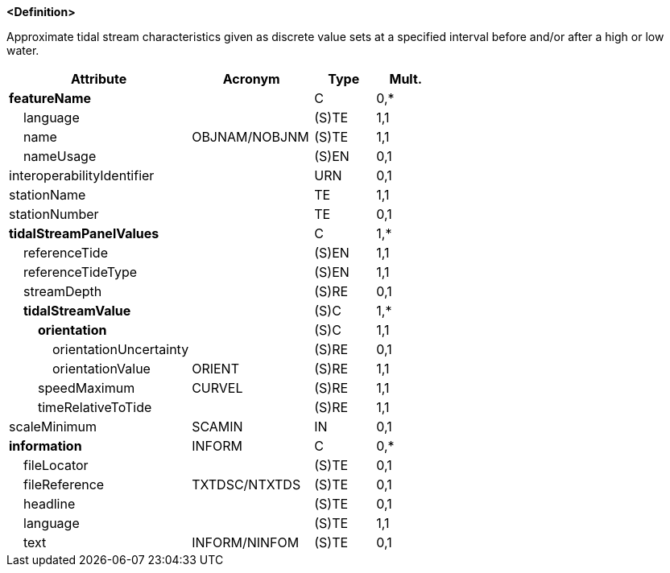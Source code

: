 **<Definition>**

Approximate tidal stream characteristics given as discrete value sets at a specified interval before and/or after a high or low water.

[cols="3,2,1,1", options="header"]
|===
|Attribute |Acronym |Type |Mult.

|**featureName**||C|0,*
|    [.red]#language#||(S)TE|1,1
|    [.red]#name#|OBJNAM/NOBJNM|(S)TE|1,1
|    nameUsage||(S)EN|0,1
|interoperabilityIdentifier||URN|0,1
|[.red]#stationName#||TE|1,1
|stationNumber||TE|0,1
|**[.red]#tidalStreamPanelValues#**||C|1,*
|    [.red]#referenceTide#||(S)EN|1,1
|    [.red]#referenceTideType#||(S)EN|1,1
|    streamDepth||(S)RE|0,1
|    **[.red]#tidalStreamValue#**||(S)C|1,*
|        **[.red]#orientation#**||(S)C|1,1
|            orientationUncertainty||(S)RE|0,1
|            [.red]#orientationValue#|ORIENT|(S)RE|1,1
|        [.red]#speedMaximum#|CURVEL|(S)RE|1,1
|        [.red]#timeRelativeToTide#||(S)RE|1,1
|scaleMinimum|SCAMIN|IN|0,1
|**information**|INFORM|C|0,*
|    fileLocator||(S)TE|0,1
|    fileReference|TXTDSC/NTXTDS|(S)TE|0,1
|    headline||(S)TE|0,1
|    [.red]#language#||(S)TE|1,1
|    text|INFORM/NINFOM|(S)TE|0,1
|===

// include::../features_rules/TidalStreamPanelData_rules.adoc[tag=TidalStreamPanelData]
